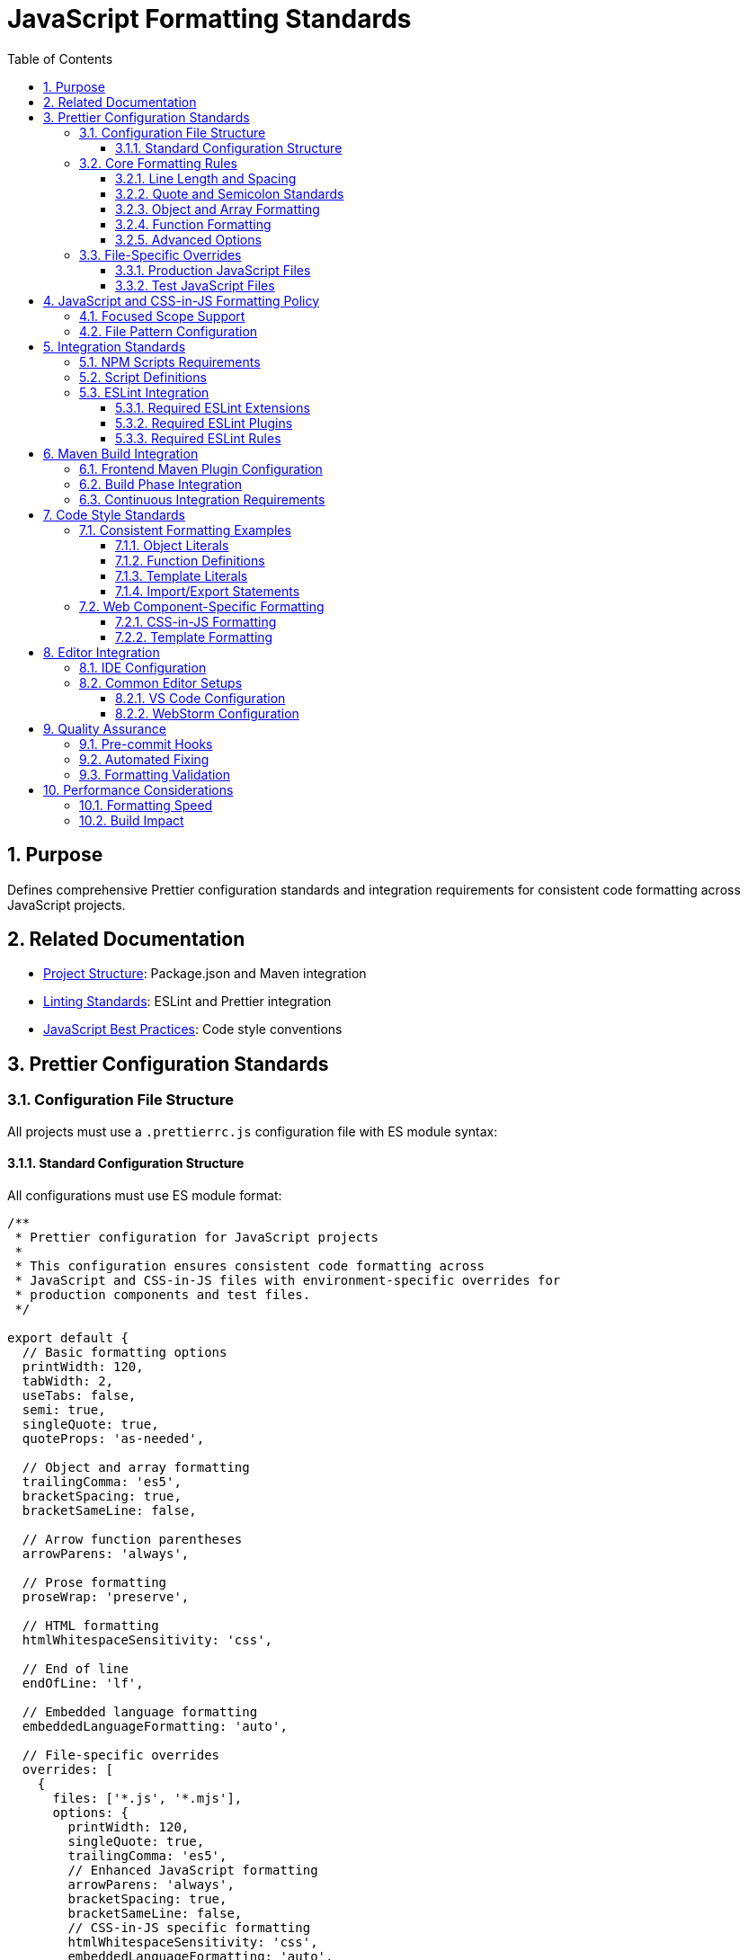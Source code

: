 = JavaScript Formatting Standards
:toc: left
:toclevels: 3
:sectnums:

== Purpose
Defines comprehensive Prettier configuration standards and integration requirements for consistent code formatting across JavaScript projects.

== Related Documentation
* xref:project-structure.adoc[Project Structure]: Package.json and Maven integration
* xref:linting-standards.adoc[Linting Standards]: ESLint and Prettier integration
* xref:javascript-best-practices.adoc[JavaScript Best Practices]: Code style conventions

== Prettier Configuration Standards

=== Configuration File Structure
All projects must use a `.prettierrc.js` configuration file with ES module syntax:

==== Standard Configuration Structure
All configurations must use ES module format:

[source,javascript]
----
/**
 * Prettier configuration for JavaScript projects
 * 
 * This configuration ensures consistent code formatting across
 * JavaScript and CSS-in-JS files with environment-specific overrides for
 * production components and test files.
 */

export default {
  // Basic formatting options
  printWidth: 120,
  tabWidth: 2,
  useTabs: false,
  semi: true,
  singleQuote: true,
  quoteProps: 'as-needed',
  
  // Object and array formatting
  trailingComma: 'es5',
  bracketSpacing: true,
  bracketSameLine: false,
  
  // Arrow function parentheses
  arrowParens: 'always',
  
  // Prose formatting
  proseWrap: 'preserve',
  
  // HTML formatting
  htmlWhitespaceSensitivity: 'css',
  
  // End of line
  endOfLine: 'lf',
  
  // Embedded language formatting
  embeddedLanguageFormatting: 'auto',
  
  // File-specific overrides
  overrides: [
    {
      files: ['*.js', '*.mjs'],
      options: {
        printWidth: 120,
        singleQuote: true,
        trailingComma: 'es5',
        // Enhanced JavaScript formatting
        arrowParens: 'always',
        bracketSpacing: true,
        bracketSameLine: false,
        // CSS-in-JS specific formatting
        htmlWhitespaceSensitivity: 'css',
        embeddedLanguageFormatting: 'auto',
      },
    },
    {
      files: 'src/main/resources/components/**/*.js',
      options: {
        printWidth: 120,
        singleQuote: true,
        trailingComma: 'es5',
        // Enhanced formatting for production components with CSS-in-JS
        bracketSameLine: false,
        singleAttributePerLine: false,
        // Modern JavaScript features
        arrowParens: 'always',
        bracketSpacing: true,
      },
    },
    {
      files: 'src/test/js/**/*.js',
      options: {
        printWidth: 100,
        singleQuote: true,
        trailingComma: 'es5',
        // Test-specific formatting
        arrowParens: 'avoid',
        bracketSpacing: true,
      },
    },
  ],
};
----


=== Core Formatting Rules

==== Line Length and Spacing
* **Print Width**: 120 characters for production code, 100 for test code
* **Tab Width**: 2 spaces
* **Use Tabs**: false (always use spaces)
* **End of Line**: LF (Unix-style line endings)

==== Quote and Semicolon Standards
* **Single Quotes**: true (prefer single quotes over double quotes)
* **Semicolons**: true (always use semicolons)
* **Quote Props**: 'as-needed' (only quote object properties when necessary)

==== Object and Array Formatting
* **Trailing Commas**: 'es5' (trailing commas where valid in ES5)
* **Bracket Spacing**: true (spaces inside object literals)
* **Bracket Same Line**: false (closing bracket on new line)

==== Function Formatting
* **Arrow Parens**: 'always' (always use parentheses around arrow function parameters)

==== Advanced Options
* **Prose Wrap**: 'preserve' (maintain original wrapping)
* **HTML Whitespace Sensitivity**: 'css' (respect CSS display property)
* **Embedded Language Formatting**: 'auto' (format code in template literals)

=== File-Specific Overrides

The configuration includes sophisticated overrides for different file types and environments:

==== Production JavaScript Files
Enhanced formatting for production components with CSS-in-JS support:

[source,javascript]
----
{
  files: 'src/main/resources/components/**/*.js',
  options: {
    printWidth: 120,
    singleQuote: true,
    trailingComma: 'es5',
    bracketSameLine: false,
    singleAttributePerLine: false,
    arrowParens: 'always',
    bracketSpacing: true,
  },
}
----

==== Test JavaScript Files
Relaxed formatting for better test readability:

[source,javascript]
----
{
  files: 'src/test/js/**/*.js',
  options: {
    printWidth: 100,  // Shorter lines for test readability
    singleQuote: true,
    trailingComma: 'es5',
    arrowParens: 'avoid',  // Simpler arrow functions in tests
    bracketSpacing: true,
  },
}
----


== JavaScript and CSS-in-JS Formatting Policy

=== Focused Scope Support
Prettier configuration focuses specifically on JavaScript and CSS-in-JS formatting:

* **Primary Focus**: JavaScript files (`.js`, `.mjs`)
* **CSS-in-JS Support**: Embedded CSS within JavaScript template literals
* **Environment-Specific**: Different rules for production vs. test JavaScript
* **Framework Support**: CSS-in-JS and embedded language formatting

=== File Pattern Configuration
NPM scripts must target only JavaScript files:

[source,json]
----
{
  "scripts": {
    "format": "prettier --write \"src/**/*.js\"",
    "format:check": "prettier --check \"src/**/*.js\""
  }
}
----

== Integration Standards

=== NPM Scripts Requirements
All projects must include these formatting scripts in package.json:

[source,json]
----
{
  "scripts": {
    "format": "prettier --write \"src/**/*.js\"",
    "format:check": "prettier --check \"src/**/*.js\"",
    "quality": "npm run lint && npm run format:check",
    "quality:fix": "npm run lint:fix && npm run format"
  }
}
----

=== Script Definitions
* **format**: Apply formatting to all JavaScript files
* **format:check**: Verify formatting without making changes
* **quality**: Combined linting and format checking
* **quality:fix**: Apply all automated fixes (linting and formatting)

=== ESLint Integration
Prettier must be integrated with ESLint through these configurations:

==== Required ESLint Extensions
[source,javascript]
----
extends: [
  // ... other configurations
  'plugin:prettier/recommended',  // Must be last
]
----

==== Required ESLint Plugins
[source,javascript]
----
plugins: [
  // ... other plugins
  'prettier',
]
----

==== Required ESLint Rules
[source,javascript]
----
rules: {
  // Disable style rules that conflict with Prettier
  quotes: 'off',
  semi: 'off',
  indent: 'off',
  'comma-dangle': 'off',
  'object-curly-spacing': 'off',
  'array-bracket-spacing': 'off',
  
  // Enable Prettier as ESLint rule
  'prettier/prettier': 'error',
}
----

== Maven Build Integration

=== Frontend Maven Plugin Configuration
Formatting must be integrated into Maven build phases:

[source,xml]
----
<execution>
  <id>npm-format-check</id>
  <goals>
    <goal>npm</goal>
  </goals>
  <phase>compile</phase>
  <configuration>
    <arguments>run format:check</arguments>
  </configuration>
</execution>
----

=== Build Phase Integration
* **compile phase**: Format checking (fails build if files are not formatted)
* **verify phase**: Linting with automatic fixes (includes formatting fixes)

=== Continuous Integration Requirements
* Format checking must occur early in build process
* Build must fail if formatting is inconsistent
* Automatic formatting fixes applied during verify phase

== Code Style Standards

=== Consistent Formatting Examples

==== Object Literals
Standard object formatting:

[source,javascript]
----
// Correct formatting
const config = {
  apiEndpoint: 'https://api.example.com',
  timeout: 5000,
  retries: 3,
};

// Array formatting
const items = [
  'first-item',
  'second-item', 
  'third-item',
];
----

==== Function Definitions
Consistent function formatting:

[source,javascript]
----
// Arrow functions
const processData = (input, options = {}) => {
  return input.map((item) => transform(item, options));
};

// Regular functions
function calculateTotal(items) {
  return items.reduce((sum, item) => sum + item.price, 0);
}

// Async functions
const fetchUserData = async (userId) => {
  const response = await api.get(`/users/${userId}`);
  return response.data;
};
----

==== Template Literals
Proper template literal formatting:

[source,javascript]
----
// Multi-line templates
const template = html`
  <div class="container">
    <h1>${title}</h1>
    <p>${description}</p>
  </div>
`;

// Inline templates
const message = `Hello, ${user.name}! You have ${count} messages.`;
----

==== Import/Export Statements
Consistent import formatting:

[source,javascript]
----
// Named imports
import { html, css, LitElement } from 'lit';
import { customElement, property, state } from 'lit/decorators.js';

// Default imports
import MyComponent from './components/my-component.js';

// Mixed imports
import React, { Component, useState } from 'react';

// Multi-line imports
import {
  verylongfunctionname,
  anotherlongfunctionname,
  yetanotherlongfunctionname,
} from './utilities.js';
----

=== Web Component-Specific Formatting

==== CSS-in-JS Formatting
Proper formatting for web component styles:

[source,javascript]
----
static styles = css`
  .container {
    display: flex;
    flex-direction: column;
    max-width: 1200px;
    padding: 1rem;
  }

  .header {
    align-items: center;
    background-color: var(--primary-color);
    display: flex;
    justify-content: space-between;
    margin-bottom: 1rem;
  }

  .button {
    background-color: var(--button-bg-color);
    border: none;
    border-radius: 4px;
    color: var(--button-text-color);
    cursor: pointer;
    padding: 0.5rem 1rem;
  }

  .button:hover {
    background-color: var(--button-hover-bg-color);
  }
`;
----

==== Template Formatting
Consistent HTML template formatting:

[source,javascript]
----
render() {
  return html`
    <div class="container">
      <header class="header">
        <h1 class="title">${this.title}</h1>
        <button class="refresh-button" @click="${this.refresh}">
          Refresh
        </button>
      </header>
      
      <main class="content">
        ${this.items.map(
          (item) => html`
            <div class="item">
              <span class="item-name">${item.name}</span>
              <span class="item-value">${item.value}</span>
            </div>
          `
        )}
      </main>
    </div>
  `;
}
----

== Editor Integration

=== IDE Configuration
Development teams should configure their editors to:

1. **Format on Save**: Automatically format JavaScript files when saving
2. **Show Formatting Errors**: Highlight formatting inconsistencies
3. **Prettier Plugin**: Install and configure Prettier editor plugins

=== Common Editor Setups

==== VS Code Configuration
`.vscode/settings.json`:

[source,json]
----
{
  "editor.formatOnSave": true,
  "editor.defaultFormatter": "esbenp.prettier-vscode",
  "[javascript]": {
    "editor.defaultFormatter": "esbenp.prettier-vscode"
  },
  "prettier.configPath": ".prettierrc.js"
}
----

==== WebStorm Configuration
* Enable Prettier in Settings → Languages & Frameworks → JavaScript → Prettier
* Set configuration file path to `.prettierrc.js`
* Enable "Run for files" pattern: `{**/*,*}.{js}`

== Quality Assurance

=== Pre-commit Hooks
Consider implementing pre-commit hooks to enforce formatting:

[source,json]
----
{
  "husky": {
    "hooks": {
      "pre-commit": "npm run format:check"
    }
  }
}
----

=== Automated Fixing
Use automated fixing during development:

* **Local Development**: `npm run quality:fix`
* **CI/CD Pipeline**: Automatic fixes in verify phase
* **Editor Integration**: Format on save

=== Formatting Validation
Continuous validation of formatting standards:

* **Build Pipeline**: Format checking in compile phase
* **Code Review**: Automated formatting checks
* **Quality Gates**: Prevent merging unformatted code

== Performance Considerations

=== Formatting Speed
* Use `.prettierignore` to exclude large files or directories
* Consider parallel execution for large codebases
* Cache formatting results where possible

=== Build Impact
* Format checking adds minimal overhead to build process
* Automatic formatting in verify phase prevents manual formatting tasks
* Overall improvement in development efficiency